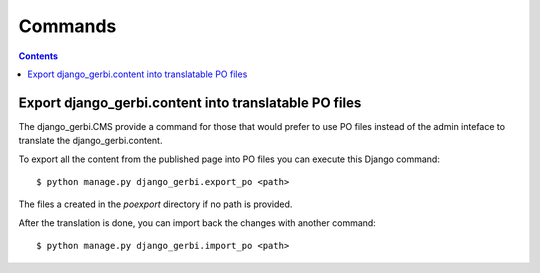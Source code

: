 =========================
Commands
=========================

.. contents::

Export django_gerbi.content into translatable PO files
=======================================================

The django_gerbi.CMS provide a command for those that would prefer
to use PO files instead of the admin inteface to translate the
django_gerbi.content.

To export all the content from the published page into PO files
you can execute this Django command::

    $ python manage.py django_gerbi.export_po <path>

The files a created in the `poexport` directory if no path is provided.

After the translation is done, you can import back the changes with
another command::

    $ python manage.py django_gerbi.import_po <path>